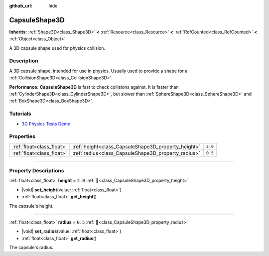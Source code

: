 :github_url: hide

.. DO NOT EDIT THIS FILE!!!
.. Generated automatically from Godot engine sources.
.. Generator: https://github.com/godotengine/godot/tree/master/doc/tools/make_rst.py.
.. XML source: https://github.com/godotengine/godot/tree/master/doc/classes/CapsuleShape3D.xml.

.. _class_CapsuleShape3D:

CapsuleShape3D
==============

**Inherits:** :ref:`Shape3D<class_Shape3D>` **<** :ref:`Resource<class_Resource>` **<** :ref:`RefCounted<class_RefCounted>` **<** :ref:`Object<class_Object>`

A 3D capsule shape used for physics collision.

.. rst-class:: classref-introduction-group

Description
-----------

A 3D capsule shape, intended for use in physics. Usually used to provide a shape for a :ref:`CollisionShape3D<class_CollisionShape3D>`.

\ **Performance:** **CapsuleShape3D** is fast to check collisions against. It is faster than :ref:`CylinderShape3D<class_CylinderShape3D>`, but slower than :ref:`SphereShape3D<class_SphereShape3D>` and :ref:`BoxShape3D<class_BoxShape3D>`.

.. rst-class:: classref-introduction-group

Tutorials
---------

- `3D Physics Tests Demo <https://godotengine.org/asset-library/asset/2747>`__

.. rst-class:: classref-reftable-group

Properties
----------

.. table::
   :widths: auto

   +---------------------------+-----------------------------------------------------+---------+
   | :ref:`float<class_float>` | :ref:`height<class_CapsuleShape3D_property_height>` | ``2.0`` |
   +---------------------------+-----------------------------------------------------+---------+
   | :ref:`float<class_float>` | :ref:`radius<class_CapsuleShape3D_property_radius>` | ``0.5`` |
   +---------------------------+-----------------------------------------------------+---------+

.. rst-class:: classref-section-separator

----

.. rst-class:: classref-descriptions-group

Property Descriptions
---------------------

.. _class_CapsuleShape3D_property_height:

.. rst-class:: classref-property

:ref:`float<class_float>` **height** = ``2.0`` :ref:`🔗<class_CapsuleShape3D_property_height>`

.. rst-class:: classref-property-setget

- |void| **set_height**\ (\ value\: :ref:`float<class_float>`\ )
- :ref:`float<class_float>` **get_height**\ (\ )

The capsule's height.

.. rst-class:: classref-item-separator

----

.. _class_CapsuleShape3D_property_radius:

.. rst-class:: classref-property

:ref:`float<class_float>` **radius** = ``0.5`` :ref:`🔗<class_CapsuleShape3D_property_radius>`

.. rst-class:: classref-property-setget

- |void| **set_radius**\ (\ value\: :ref:`float<class_float>`\ )
- :ref:`float<class_float>` **get_radius**\ (\ )

The capsule's radius.

.. |virtual| replace:: :abbr:`virtual (This method should typically be overridden by the user to have any effect.)`
.. |const| replace:: :abbr:`const (This method has no side effects. It doesn't modify any of the instance's member variables.)`
.. |vararg| replace:: :abbr:`vararg (This method accepts any number of arguments after the ones described here.)`
.. |constructor| replace:: :abbr:`constructor (This method is used to construct a type.)`
.. |static| replace:: :abbr:`static (This method doesn't need an instance to be called, so it can be called directly using the class name.)`
.. |operator| replace:: :abbr:`operator (This method describes a valid operator to use with this type as left-hand operand.)`
.. |bitfield| replace:: :abbr:`BitField (This value is an integer composed as a bitmask of the following flags.)`
.. |void| replace:: :abbr:`void (No return value.)`
